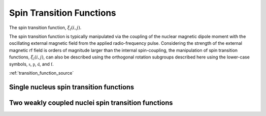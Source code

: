 .. _transition_function:

Spin Transition Functions
-------------------------

The spin transition function, :math:`\xi_l(i,j)`.

The spin transition function is typically manipulated via the coupling of the
nuclear magnetic dipole moment with the oscillating external magnetic field
from the applied radio-frequency pulse. Considering the strength of the
external magnetic rf field is orders of magnitude larger than the internal
spin-coupling, the manipulation of spin transition functions,
:math:`\xi_l(i,j)`, can also be described using the orthogonal rotation
subgroups described here using the lower-case symbols,
:math:`\mathbb{s}`, :math:`\mathbb{p}`, :math:`\mathbb{d}`, and
:math:`\mathbb{f}`.


:ref:`transition_function_source`

Single nucleus spin transition functions
^^^^^^^^^^^^^^^^^^^^^^^^^^^^^^^^^^^^^^^^

.. doxygenfunction:: p(double, double)

.. doxygenfunction:: d(double, double)

.. doxygenfunction:: f(double, double, double)

.. doxygenfunction:: cL(double *, double *, double *, double, double, double)


Two weakly coupled nuclei spin transition functions
^^^^^^^^^^^^^^^^^^^^^^^^^^^^^^^^^^^^^^^^^^^^^^^^^^^

.. doxygenfunction:: dIS(double, double, double, double)

